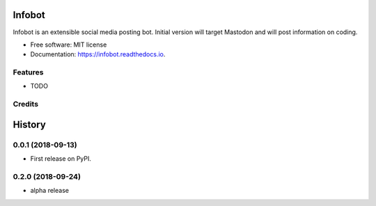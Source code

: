 =======
Infobot
=======


.. image:: https://img.shields.io/pypi/v/infobot.svg
        :target: https://pypi.python.org/pypi/infobot

.. image:: https://img.shields.io/travis/otuk/infobot.svg
        :target: https://travis-ci.org/otuk/infobot

.. image:: https://readthedocs.org/projects/infobot/badge/?version=latest
        :target: https://infobot.readthedocs.io/en/latest/?badge=latest
        :alt: Documentation Status




Infobot is an extensible social media posting bot.  Initial version will target Mastodon and will post information on coding.


* Free software: MIT license
* Documentation: https://infobot.readthedocs.io.


Features
--------

* TODO

Credits
-------




=======
History
=======

0.0.1 (2018-09-13)
------------------

* First release on PyPI.


0.2.0 (2018-09-24)
------------------

* alpha release



